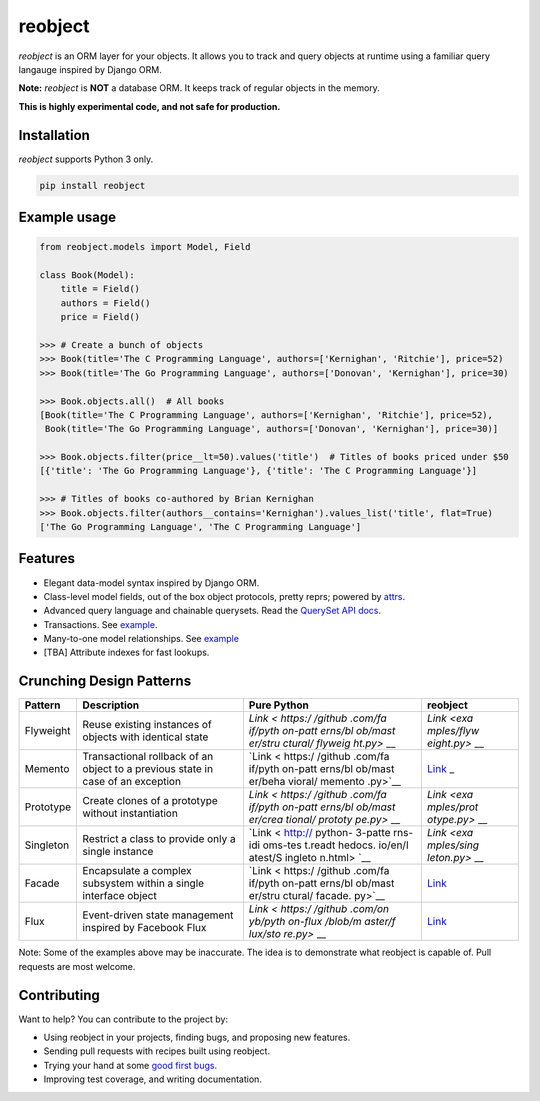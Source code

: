 reobject
========

|Build Status| |PyPI version| |PyPI| |codecov|

*reobject* is an ORM layer for your objects. It allows you to track and
query objects at runtime using a familiar query langauge inspired by
Django ORM.

**Note:** *reobject* is **NOT** a database ORM. It keeps track of
regular objects in the memory.

**This is highly experimental code, and not safe for production.**

Installation
~~~~~~~~~~~~

*reobject* supports Python 3 only.

.. code:: sh

    pip install reobject

Example usage
~~~~~~~~~~~~~

.. code:: py3

    from reobject.models import Model, Field

    class Book(Model):
        title = Field()
        authors = Field()
        price = Field()

    >>> # Create a bunch of objects
    >>> Book(title='The C Programming Language', authors=['Kernighan', 'Ritchie'], price=52)
    >>> Book(title='The Go Programming Language', authors=['Donovan', 'Kernighan'], price=30)

    >>> Book.objects.all()  # All books
    [Book(title='The C Programming Language', authors=['Kernighan', 'Ritchie'], price=52),
     Book(title='The Go Programming Language', authors=['Donovan', 'Kernighan'], price=30)]

    >>> Book.objects.filter(price__lt=50).values('title')  # Titles of books priced under $50
    [{'title': 'The Go Programming Language'}, {'title': 'The C Programming Language'}]

    >>> # Titles of books co-authored by Brian Kernighan
    >>> Book.objects.filter(authors__contains='Kernighan').values_list('title', flat=True)
    ['The Go Programming Language', 'The C Programming Language']

Features
~~~~~~~~

-  Elegant data-model syntax inspired by Django ORM.
-  Class-level model fields, out of the box object protocols, pretty
   reprs; powered by `attrs <http://attrs.org>`__.
-  Advanced query language and chainable querysets. Read the `QuerySet
   API docs <https://onyb.github.io/reobject/querysets>`__.
-  Transactions. See
   `example <tests/unit/test_transaction.py#L7-L13>`__.
-  Many-to-one model relationships. See
   `example <tests/unit/test_manager.py#L61-L108>`__
-  [TBA] Attribute indexes for fast lookups.

Crunching Design Patterns
~~~~~~~~~~~~~~~~~~~~~~~~~

+-------------+--------------------------------------------+---------+------------+
| Pattern     | Description                                | Pure    | reobject   |
|             |                                            | Python  |            |
+=============+============================================+=========+============+
| Flyweight   | Reuse existing instances of objects with   | `Link < | `Link <exa |
|             | identical state                            | https:/ | mples/flyw |
|             |                                            | /github | eight.py>` |
|             |                                            | .com/fa | __         |
|             |                                            | if/pyth |            |
|             |                                            | on-patt |            |
|             |                                            | erns/bl |            |
|             |                                            | ob/mast |            |
|             |                                            | er/stru |            |
|             |                                            | ctural/ |            |
|             |                                            | flyweig |            |
|             |                                            | ht.py>` |            |
|             |                                            | __      |            |
+-------------+--------------------------------------------+---------+------------+
| Memento     | Transactional rollback of an object to a   | `Link < | `Link <tes |
|             | previous state in case of an exception     | https:/ | ts/unit/te |
|             |                                            | /github | st_transac |
|             |                                            | .com/fa | tion.py>`_ |
|             |                                            | if/pyth | _          |
|             |                                            | on-patt |            |
|             |                                            | erns/bl |            |
|             |                                            | ob/mast |            |
|             |                                            | er/beha |            |
|             |                                            | vioral/ |            |
|             |                                            | memento |            |
|             |                                            | .py>`__ |            |
+-------------+--------------------------------------------+---------+------------+
| Prototype   | Create clones of a prototype without       | `Link < | `Link <exa |
|             | instantiation                              | https:/ | mples/prot |
|             |                                            | /github | otype.py>` |
|             |                                            | .com/fa | __         |
|             |                                            | if/pyth |            |
|             |                                            | on-patt |            |
|             |                                            | erns/bl |            |
|             |                                            | ob/mast |            |
|             |                                            | er/crea |            |
|             |                                            | tional/ |            |
|             |                                            | prototy |            |
|             |                                            | pe.py>` |            |
|             |                                            | __      |            |
+-------------+--------------------------------------------+---------+------------+
| Singleton   | Restrict a class to provide only a single  | `Link < | `Link <exa |
|             | instance                                   | http:// | mples/sing |
|             |                                            | python- | leton.py>` |
|             |                                            | 3-patte | __         |
|             |                                            | rns-idi |            |
|             |                                            | oms-tes |            |
|             |                                            | t.readt |            |
|             |                                            | hedocs. |            |
|             |                                            | io/en/l |            |
|             |                                            | atest/S |            |
|             |                                            | ingleto |            |
|             |                                            | n.html> |            |
|             |                                            | `__     |            |
+-------------+--------------------------------------------+---------+------------+
| Facade      | Encapsulate a complex subsystem within a   | `Link < | `Link <exa |
|             | single interface object                    | https:/ | mples/faca |
|             |                                            | /github | de.py>`__  |
|             |                                            | .com/fa |            |
|             |                                            | if/pyth |            |
|             |                                            | on-patt |            |
|             |                                            | erns/bl |            |
|             |                                            | ob/mast |            |
|             |                                            | er/stru |            |
|             |                                            | ctural/ |            |
|             |                                            | facade. |            |
|             |                                            | py>`__  |            |
+-------------+--------------------------------------------+---------+------------+
| Flux        | Event-driven state management inspired by  | `Link < | `Link <exa |
|             | Facebook Flux                              | https:/ | mples/flux |
|             |                                            | /github | .py>`__    |
|             |                                            | .com/on |            |
|             |                                            | yb/pyth |            |
|             |                                            | on-flux |            |
|             |                                            | /blob/m |            |
|             |                                            | aster/f |            |
|             |                                            | lux/sto |            |
|             |                                            | re.py>` |            |
|             |                                            | __      |            |
+-------------+--------------------------------------------+---------+------------+

Note: Some of the examples above may be inaccurate. The idea is to
demonstrate what reobject is capable of. Pull requests are most welcome.

Contributing
~~~~~~~~~~~~

Want to help? You can contribute to the project by:

-  Using reobject in your projects, finding bugs, and proposing new
   features.
-  Sending pull requests with recipes built using reobject.
-  Trying your hand at some `good first
   bugs <https://github.com/onyb/reobject/issues?q=is%3Aissue+is%3Aopen+label%3Abitesize>`__.
-  Improving test coverage, and writing documentation.

.. |Build Status| image:: https://travis-ci.org/onyb/reobject.svg?branch=master
   :target: https://travis-ci.org/onyb/reobject
.. |PyPI version| image:: https://badge.fury.io/py/reobject.svg
   :target: https://badge.fury.io/py/reobject
.. |PyPI| image:: https://img.shields.io/pypi/pyversions/reobject.svg
   :target: https://pypi.python.org/pypi/reobject
.. |codecov| image:: https://codecov.io/gh/onyb/reobject/branch/master/graph/badge.svg
   :target: https://codecov.io/gh/onyb/reobject

